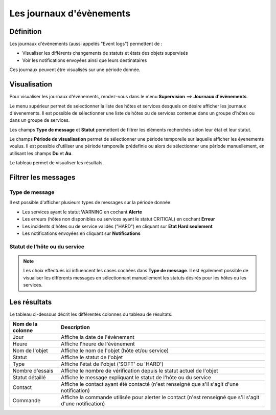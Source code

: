 =========================
Les journaux d'évènements
=========================

**********
Définition
**********

Les journaux d'évènements (aussi appelés "Event logs") permettent de :

* Visualiser les différents changements de statuts et états des objets supervisés
* Voir les notifications envoyées ainsi que leurs destinataires

Ces journaux peuvent être visualisés sur une période donnée.

*************
Visualisation
*************

Pour visualiser les journaux d'évènements, rendez-vous dans le menu **Supervision** ==> **Journaux d'évènements**.

.. image :: /images/guide_utilisateur/supervision/05log.png
   :align: center

Le menu supérieur permet de selectionner la liste des hôtes et services desquels on désire afficher les journaux d'évenements.
Il est possible de sélectionner une liste de hôtes ou de services contenue dans un groupe d'hôtes ou dans un groupe de services.

Les champs **Type de message** et **Statut** permettent de filtrer les éléments recherchés selon leur état et leur statut.

Le champs **Période de visualisation** permet de sélectionner une période temporelle sur laquelle afficher les évenements voulus.
Il est possible d'utiliser une période temporelle prédefinie ou alors de sélectionner une période manuellement, en utilisant les champs **Du** et **Au**.


Le tableau permet de visualiser les résultats.

********************
Filtrer les messages
********************

Type de message
===============

Il est possible d'afficher plusieurs types de messages sur la période donnée:

* Les services ayant le statut WARNING en cochant **Alerte**
* Les erreurs (hôtes non disponibles ou services ayant le statut CRITICAL) en cochant **Erreur**
* Les incidents d'hôtes ou de service validés ("HARD") en cliquant sur **Etat Hard seulement**
* Les notifications envoyées en cliquant sur **Notifications**

Statut de l'hôte ou du service
==============================

.. note::
    Les choix effectués ici influencent les cases cochées dans **Type de message**. Il est également possible de visualiser les différents messages en sélectionnant manuellement les statuts désirés pour les hôtes ou les services.

*************
Les résultats
*************

Le tableau ci-dessous décrit les différentes colonnes du tableau de résultats.

+---------------------+------------------------------------------------------------------------------------------------------------+
|   Nom de la colonne |   Description                                                                                              | 
+=====================+============================================================================================================+
| Jour                | Affiche la date de l'évènement                                                                             |
+---------------------+------------------------------------------------------------------------------------------------------------+
| Heure               | Affiche l'heure de l'évènement                                                                             |
+---------------------+------------------------------------------------------------------------------------------------------------+
| Nom de l'objet      | Affiche le nom de l'objet (hôte et/ou service)                                                             |
+---------------------+------------------------------------------------------------------------------------------------------------+
| Statut              | Affiche le statut de l'objet                                                                               |
+---------------------+------------------------------------------------------------------------------------------------------------+
| Type                | Affiche l'état de l'objet ('SOFT' ou 'HARD')                                                               |
+---------------------+------------------------------------------------------------------------------------------------------------+
| Nombre d'essais     | Affiche le nombre de vérification depuis le statut actuel de l'objet                                       |
+---------------------+------------------------------------------------------------------------------------------------------------+
| Statut détaillé     | Affiche le message expliquant le statut de l'hôte ou du service                                            |
+---------------------+------------------------------------------------------------------------------------------------------------+
| Contact             | Affiche le contact ayant été contacté (n'est renseigné que s'il s'agit d'une notification)                 |
+---------------------+------------------------------------------------------------------------------------------------------------+
| Commande            | Affiche la commande utilisée pour alerter le contact (n'est renseigné que s'il s'agit d'une notification)  |
+---------------------+------------------------------------------------------------------------------------------------------------+

